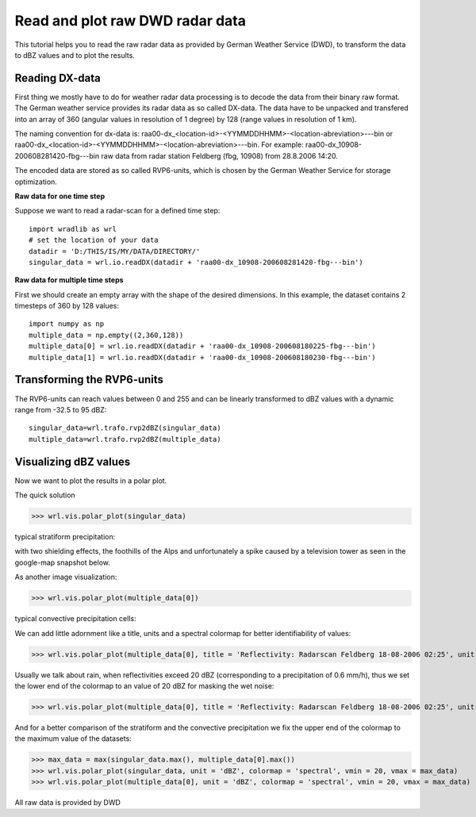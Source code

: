 ********************************
Read and plot raw DWD radar data
********************************

This tutorial helps you to read the raw radar data as provided by German Weather Service (DWD), to transform the data to dBZ values and to plot the results.


Reading DX-data
---------------

First thing we mostly have to do for weather radar data processing is to decode the data from their binary raw format. The German weather service provides its radar data as so called DX-data. The data have to be unpacked and transfered into an array of 360 (angular values in resolution of 1 degree) by 128 (range values in resolution of 1 km).

The naming convention for dx-data is: raa00-dx_<location-id>-<YYMMDDHHMM>-<location-abreviation>---bin or raa00-dx_<location-id>-<YYMMDDHHMM>-<location-abreviation>---bin. For example: raa00-dx_10908-200608281420-fbg---bin raw data from radar station Feldberg (fbg, 10908) from 28.8.2006 14:20.

The encoded data are stored as so called RVP6-units, which is chosen by the German Weather Service for storage optimization.

**Raw data for one time step**

Suppose we want to read a radar-scan for a defined time step::

   import wradlib as wrl
   # set the location of your data
   datadir = 'D:/THIS/IS/MY/DATA/DIRECTORY/'
   singular_data = wrl.io.readDX(datadir + 'raa00-dx_10908-200608281420-fbg---bin')

**Raw data for multiple time steps**

First we should create an empty array with the shape of the desired dimensions. In this example, the dataset contains 2 timesteps of 360 by 128 values::

   import numpy as np
   multiple_data = np.empty((2,360,128))
   multiple_data[0] = wrl.io.readDX(datadir + 'raa00-dx_10908-200608180225-fbg---bin')
   multiple_data[1] = wrl.io.readDX(datadir + 'raa00-dx_10908-200608180230-fbg---bin')


Transforming the RVP6-units
---------------------------

The RVP6-units can reach values between 0 and 255 and can be linearly transformed to dBZ values with a dynamic range from -32.5 to 95 dBZ::

   singular_data=wrl.trafo.rvp2dBZ(singular_data)
   multiple_data=wrl.trafo.rvp2dBZ(multiple_data)


Visualizing dBZ values
----------------------

Now we want to plot the results in a polar plot.

The quick solution

>>> wrl.vis.polar_plot(singular_data)
   
typical stratiform precipitation:
   
.. image:: images/first_dBZ_strat.png

with two shielding effects, the foothills of the Alps and unfortunately a spike caused by a television tower as seen in the google-map snapshot below.

.. image:: images/google.jpg

As another image visualization:

>>> wrl.vis.polar_plot(multiple_data[0])
   
typical convective precipitation cells:
   
.. image:: images/first_dBZ_con.png

We can add little adornment like a title, units and a spectral colormap for better identifiability of values:

>>> wrl.vis.polar_plot(multiple_data[0], title = 'Reflectivity: Radarscan Feldberg 18-08-2006 02:25', unit = 'dBZ', colormap = 'spectral')

.. image:: images/dBZ_con_title.png
   
Usually we talk about rain, when reflectivities exceed 20 dBZ (corresponding to a precipitation of 0.6 mm/h), thus we set the lower end of the colormap to an value of 20 dBZ for masking the wet noise:

>>> wrl.vis.polar_plot(multiple_data[0], title = 'Reflectivity: Radarscan Feldberg 18-08-2006 02:25', unit = 'dBZ', colormap = 'spectral', vmin = 20)

.. image:: images/dBZ_con_20.png
   
And for a better comparison of the stratiform and the convective precipitation we fix the upper end of the colormap to the maximum value of the datasets:

>>> max_data = max(singular_data.max(), multiple_data[0].max())
>>> wrl.vis.polar_plot(singular_data, unit = 'dBZ', colormap = 'spectral', vmin = 20, vmax = max_data)
>>> wrl.vis.polar_plot(multiple_data[0], unit = 'dBZ', colormap = 'spectral', vmin = 20, vmax = max_data)

.. image:: images/dBZ_comp.png


All raw data is provided by DWD